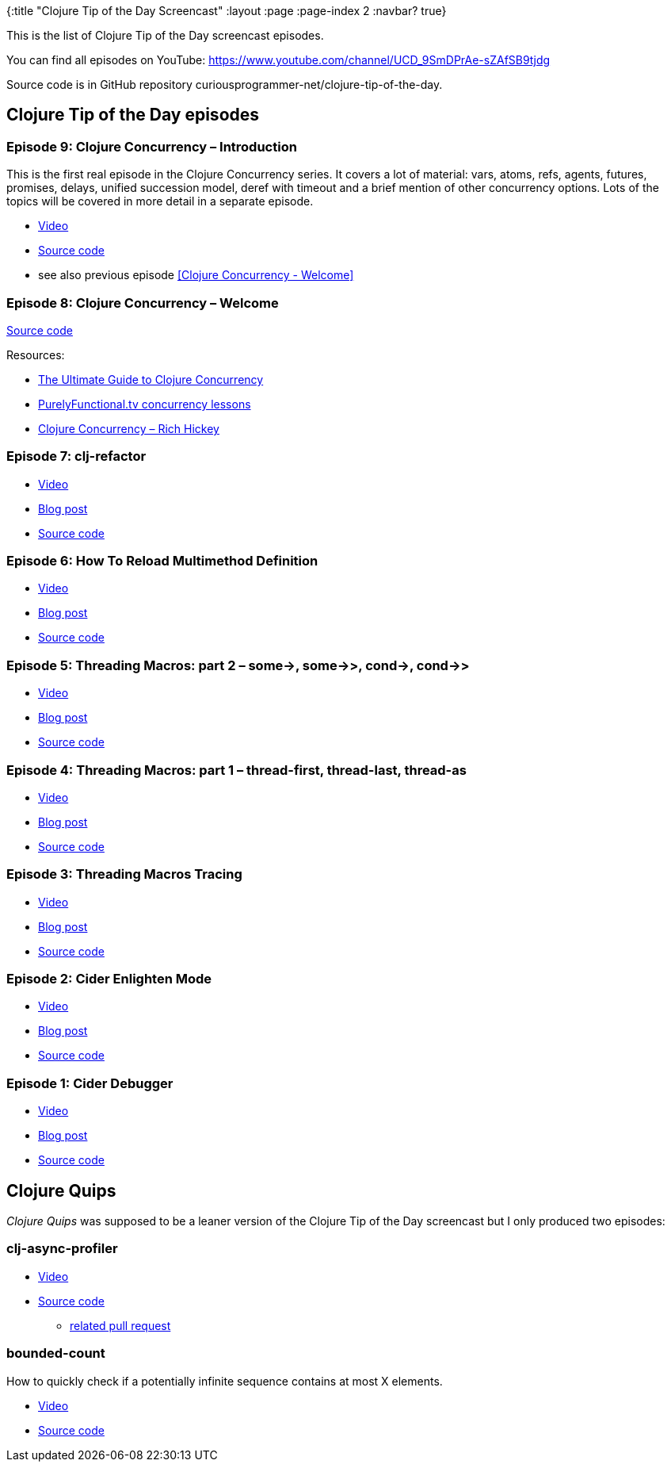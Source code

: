 {:title "Clojure Tip of the Day Screencast"
:layout :page
:page-index 2
:navbar? true}

:toc:

This is the list of Clojure Tip of the Day screencast episodes.

You can find all episodes on YouTube: https://www.youtube.com/channel/UCD_9SmDPrAe-sZAfSB9tjdg

Source code is in GitHub repository curiousprogrammer-net/clojure-tip-of-the-day.

## Clojure Tip of the Day episodes

### Episode 9: Clojure Concurrency – Introduction

This is the first real episode in the Clojure Concurrency series.
It covers a lot of material: vars, atoms, refs, agents, futures, promises, delays, unified succession model, deref with timeout and a brief mention of other concurrency options. Lots of the topics will be covered in more detail in a separate episode.

* https://youtu.be/uY7_at2VtMU[Video^]
* https://github.com/curiousprogrammer-net/clojure-tip-of-the-day/blob/master/src/clojure_tip_of_the_day/009_clojure_concurrency_01.clj[Source code^]
*  see also previous episode <<Clojure Concurrency - Welcome>>

### Episode 8: Clojure Concurrency – Welcome

https://github.com/curiousprogrammer-net/clojure-tip-of-the-day/blob/master/src/clojure_tip_of_the_day/008_clojure_concurrency_00.clj[Source code^]

.Resources:
* https://purelyfunctional.tv/guide/clojure-concurrency/[The Ultimate Guide to Clojure Concurrency^]
* https://purelyfunctional.tv/courses/concurrency/[PurelyFunctional.tv concurrency lessons^]
* https://www.youtube.com/watch?v=nDAfZK8m5_8[Clojure Concurrency &#8211; Rich Hickey^]

### Episode 7: clj-refactor

* https://youtu.be/5PHWV-z_jTw[Video^]
* link:/posts/2018-03-05-clojure-tip-of-the-day-episode-7-clj-refactor[Blog post^]
* https://github.com/curiousprogrammer-net/clojure-tip-of-the-day/blob/master/src/clojure_tip_of_the_day/007_clj_refactor.clj#L6[Source code^]

### Episode 6: How To Reload Multimethod Definition

* https://www.youtube.com/watch?v=aEAb1SoVMJ8[Video^]
* link:/posts/2018-02-05-clojure-tip-of-the-day-episode-6-how-to[Blog post^]
* https://github.com/curiousprogrammer-net/clojure-tip-of-the-day/blob/master/src/clojure_tip_of_the_day/006_multimethod_reload.clj[Source code^]

### Episode 5: Threading Macros: part 2 – some->, some->>, cond->, cond->>

* https://www.youtube.com/watch?v=hgu3jT1YI_U[Video^]
* link:/posts/2018-01-24-clojure-tip-of-the-day-episode-5-threading-macros-part-2-some-some-cond-cond[Blog post^]
* https://github.com/curiousprogrammer-net/clojure-tip-of-the-day/blob/master/src/clojure_tip_of_the_day/004_threading_macros.clj#L87[Source code^]

### Episode 4: Threading Macros: part 1 – thread-first, thread-last, thread-as

* https://www.youtube.com/watch?v=w0CxOHmny80[Video^]
* link:/posts/2018-01-18-clojure-tip-of-the-day-episode-4-threading-macros-part-1-thread-first-thread-last-thread-as[Blog post^]
* https://github.com/curiousprogrammer-net/clojure-tip-of-the-day/blob/master/src/clojure_tip_of_the_day/004_threading_macros.clj[Source code^]

### Episode 3: Threading Macros Tracing

* https://www.youtube.com/watch?v=z5pe9ydcYoI[Video^]
* link:/posts/2017-11-20-clojure-tip-of-the-day-episode-3-threading-macros-tracing[Blog post^]
* https://github.com/curiousprogrammer-net/clojure-tip-of-the-day/blob/master/src/clojure_tip_of_the_day/003_threading_macros_tracing.clj[Source code^]

### Episode 2: Cider Enlighten Mode

* https://youtu.be/tCu2AewBTR4[Video^]
* link:/posts/2017-11-09-clojure-tip-of-the-day-episode-2-cider-enlighten-mode[Blog post^]
* https://github.com/curiousprogrammer-net/clojure-tip-of-the-day/blob/master/src/clojure_tip_of_the_day/002_cider_enligthen_mode.clj[Source code^]

### Episode 1: Cider Debugger

* https://www.youtube.com/watch?v=jHCch3-Yuac[Video^]
* link:/posts/2017-11-05-introducing-clojure-tip-of-the-day-screencast[Blog post^]
* https://github.com/curiousprogrammer-net/clojure-tip-of-the-day/blob/master/src/clojure_tip_of_the_day/001_cider_debugger.clj[Source code^]



## Clojure Quips

_Clojure Quips_ was supposed to be a leaner version of the Clojure Tip of the Day screencast but I only produced two episodes:


### clj-async-profiler

* https://youtu.be/yqNLDpooFjw[Video^]
* https://github.com/curiousprogrammer-net/clojure-quips/blob/master/src/clojure_quips/002_async_profiler.clj[Source code^]
** https://github.com/curiousprogrammer-net/clojure-quips/pull/1[related pull request^]


### bounded-count

How to quickly check if a potentially infinite sequence contains at most X elements.


* https://www.youtube.com/watch?v=rlucNAvwqg0&amp;feature=youtu.be[Video^]
* https://github.com/curiousprogrammer-net/clojure-quips/blob/master/src/clojure_quips/001-bounded-count.clj[Source code^]
